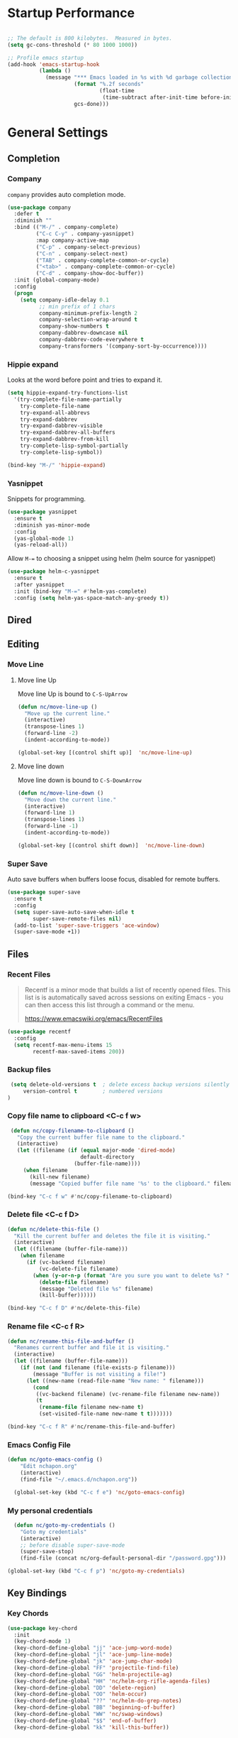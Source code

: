 * Startup Performance
#+begin_src emacs-lisp

  ;; The default is 800 kilobytes.  Measured in bytes.
  (setq gc-cons-threshold (* 80 1000 1000))

  ;; Profile emacs startup
  (add-hook 'emacs-startup-hook
            (lambda ()
              (message "*** Emacs loaded in %s with %d garbage collections."
                       (format "%.2f seconds"
                               (float-time
                                (time-subtract after-init-time before-init-time)))
                       gcs-done)))
#+end_src


* General Settings
** Completion
*** Company
 =company= provides auto completion mode.
 #+begin_src emacs-lisp
   (use-package company
     :defer t
     :diminish ""
     :bind (("M-/" . company-complete)
            ("C-c C-y" . company-yasnippet)
            :map company-active-map
            ("C-p" . company-select-previous)
            ("C-n" . company-select-next)
            ("TAB" . company-complete-common-or-cycle)
            ("<tab>" . company-complete-common-or-cycle)
            ("C-d" . company-show-doc-buffer))
     :init (global-company-mode)
     :config
     (progn
       (setq company-idle-delay 0.1
             ;; min prefix of 1 chars
             company-minimum-prefix-length 2
             company-selection-wrap-around t
             company-show-numbers t
             company-dabbrev-downcase nil
             company-dabbrev-code-everywhere t
             company-transformers '(company-sort-by-occurrence))))

 #+end_src
*** Hippie expand
 Looks at the word before point and tries  to expand it.

 #+begin_src emacs-lisp
 (setq hippie-expand-try-functions-list
   '(try-complete-file-name-partially
     try-complete-file-name
     try-expand-all-abbrevs
     try-expand-dabbrev
     try-expand-dabbrev-visible
     try-expand-dabbrev-all-buffers
     try-expand-dabbrev-from-kill
     try-complete-lisp-symbol-partially
     try-complete-lisp-symbol))
 #+end_src

 #+begin_src emacs-lisp
 (bind-key "M-/" 'hippie-expand)
 #+end_src

*** Yasnippet
 Snippets for programming.

 #+begin_src emacs-lisp
   (use-package yasnippet
     :ensure t
     :diminish yas-minor-mode
     :config
     (yas-global-mode 1)
     (yas-reload-all))
 #+end_src

 Allow =M-== to choosing a snippet using helm (helm source for yasnippet)

 #+begin_src emacs-lisp
 (use-package helm-c-yasnippet
   :ensure t
   :after yasnippet
   :init (bind-key "M-=" #'helm-yas-complete)
   :config (setq helm-yas-space-match-any-greedy t))
 #+end_src

** Dired
** Editing
*** Move Line
**** Move line Up
 Move line Up is bound to =C-S-UpArrow=

 #+begin_src emacs-lisp
 (defun nc/move-line-up ()
   "Move up the current line."
   (interactive)
   (transpose-lines 1)
   (forward-line -2)
   (indent-according-to-mode))

 (global-set-key [(control shift up)]  'nc/move-line-up)
 #+end_src
**** Move line down
 Move line down is bound to =C-S-DownArrow=

 #+begin_src emacs-lisp
 (defun nc/move-line-down ()
   "Move down the current line."
   (interactive)
   (forward-line 1)
   (transpose-lines 1)
   (forward-line -1)
   (indent-according-to-mode))

 (global-set-key [(control shift down)]  'nc/move-line-down)
 #+end_src
*** Super Save
Auto save buffers when buffers loose focus, disabled for remote buffers.
#+begin_src emacs-lisp
  (use-package super-save
    :ensure t
    :config
    (setq super-save-auto-save-when-idle t
          super-save-remote-files nil)
    (add-to-list 'super-save-triggers 'ace-window)
    (super-save-mode +1))
#+end_src

** Files
*** Recent Files

 #+BEGIN_QUOTE
 Recentf is a minor mode that builds a list of recently opened
 files. This list is is automatically saved across sessions on exiting
 Emacs - you can then access this list through a command or the menu.

 [[https://www.emacswiki.org/emacs/RecentFiles][https://www.emacswiki.org/emacs/RecentFiles]]
 #+END_QUOTE

 #+begin_src emacs-lisp
   (use-package recentf
     :config
     (setq recentf-max-menu-items 15
           recentf-max-saved-items 200))
 #+end_src

*** Backup files
 #+begin_src emacs-lisp
 (setq delete-old-versions t  ; delete excess backup versions silently
     version-control t        ; numbered versions
)
 #+end_src
*** Copy file name to clipboard <C-c f w>
 #+begin_src emacs-lisp
    (defun nc/copy-filename-to-clipboard ()
      "Copy the current buffer file name to the clipboard."
      (interactive)
      (let ((filename (if (equal major-mode 'dired-mode)
                          default-directory
                        (buffer-file-name))))
        (when filename
          (kill-new filename)
          (message "Copied buffer file name '%s' to the clipboard." filename))))

   (bind-key "C-c f w" #'nc/copy-filename-to-clipboard)
 #+end_src

*** Delete file <C-c f D>
#+begin_src emacs-lisp
  (defun nc/delete-this-file ()
    "Kill the current buffer and deletes the file it is visiting."
    (interactive)
    (let ((filename (buffer-file-name)))
      (when filename
        (if (vc-backend filename)
            (vc-delete-file filename)
          (when (y-or-n-p (format "Are you sure you want to delete %s? " filename))
            (delete-file filename)
            (message "Deleted file %s" filename)
            (kill-buffer))))))

  (bind-key "C-c f D" #'nc/delete-this-file)
#+end_src
*** Rename file <C-c f R>
#+begin_src emacs-lisp
  (defun nc/rename-this-file-and-buffer ()
    "Renames current buffer and file it is visiting."
    (interactive)
    (let ((filename (buffer-file-name)))
      (if (not (and filename (file-exists-p filename)))
          (message "Buffer is not visiting a file!")
        (let ((new-name (read-file-name "New name: " filename)))
          (cond
           ((vc-backend filename) (vc-rename-file filename new-name))
           (t
            (rename-file filename new-name t)
            (set-visited-file-name new-name t t)))))))

  (bind-key "C-c f R" #'nc/rename-this-file-and-buffer)
#+end_src

*** Emacs Config File

 #+begin_src emacs-lisp
   (defun nc/goto-emacs-config ()
       "Edit nchapon.org"
       (interactive)
       (find-file "~/.emacs.d/nchapon.org"))

     (global-set-key (kbd "C-c f e") 'nc/goto-emacs-config)
 #+end_src
*** My personal credentials

#+begin_src emacs-lisp
    (defun nc/goto-my-credentials ()
      "Goto my credentials"
      (interactive)
      ;; before disable super-save-mode
      (super-save-stop)
      (find-file (concat nc/org-default-personal-dir "/password.gpg")))

  (global-set-key (kbd "C-c f p") 'nc/goto-my-credentials)
#+end_src

** Key Bindings
*** Key Chords
 #+begin_src emacs-lisp
   (use-package key-chord
     :init
     (key-chord-mode 1)
     (key-chord-define-global "jj" 'ace-jump-word-mode)
     (key-chord-define-global "jl" 'ace-jump-line-mode)
     (key-chord-define-global "jk" 'ace-jump-char-mode)
     (key-chord-define-global "FF" 'projectile-find-file)
     (key-chord-define-global "GG" 'helm-projectile-ag)
     (key-chord-define-global "HH" 'nc/helm-org-rifle-agenda-files)
     (key-chord-define-global "DD" 'delete-region)
     (key-chord-define-global "OO" 'helm-occur)
     (key-chord-define-global "??" 'nc/helm-do-grep-notes)
     (key-chord-define-global "BB" 'beginning-of-buffer)
     (key-chord-define-global "WW" 'nc/swap-windows)
     (key-chord-define-global "$$" 'end-of-buffer)
     (key-chord-define-global "kk" 'kill-this-buffer))
 #+end_src
** Navigation
*** Basic navigation
#+begin_src emacs-lisp
  (bind-key "s-<up>" 'beginning-of-buffer) ;; first line
  (bind-key "s-<down>" 'end-of-buffer)     ;; last line
#+end_src
*** ace-jump
 #+begin_src emacs-lisp
   (use-package ace-jump-mode
     :bind
     (("C-c /" . ace-jump-mode)
      ("C-c k". ace-jump-mode-pop-mark)))
 #+end_src
*** Dumb Jump
#+begin_src emacs-lisp
  (use-package dumb-jump
    :bind (("C-M-g" . dumb-jump-go)
           ("C-M-p" . dumb-jump-back)
           ;;("C-M-q" . dumb-jump-quick-look)
           )
    :config
    (setq dumb-jump-selector 'helm
          dumb-jump-force-searcher 'rg)
    ;; (setq dumb-jump-selector 'helm)
    :ensure)
#+end_src

** Windows
*** Ace Window
Perhaps I need to use =switch-window= (Cf  https://github.com/dimitri/switch-window)
 #+begin_src emacs-lisp
   (use-package ace-window
     :bind (([remap other-window] . ace-window))
     :config
     (setq aw-keys '(?q ?s ?d ?f ?g ?h ?j ?k ?l))
     ;; increase size face
     (custom-set-faces
      '(aw-leading-char-face
        ((t (:inherit ace-jump-face-foreground :height 3.0))))))
 #+end_src
*** Golden-ratio
 Resize automatically the windows you are working

 #+begin_src emacs-lisp
   (use-package golden-ratio
     :ensure t
     :diminish t
     :init
     (golden-ratio-mode 1)
     :config
     (setq golden-ratio-extra-commands
           (append golden-ratio-extra-commands
                   '(ace-window))))
 #+end_src

*** Toggle Window Split Horizontally <C-c w ->
Bound to =C-c w -=.
#+begin_src emacs-lisp
  (defun nc/toggle-split-window-horizontally ()
    (interactive)
    (if (= (count-windows) 2)
        (let* ((this-win-buffer (window-buffer))
               (next-win-buffer (window-buffer (next-window)))
               (this-win-edges (window-edges (selected-window)))
               (next-win-edges (window-edges (next-window)))
               (this-win-2nd (not (and (<= (car this-win-edges)
                                           (car next-win-edges))
                                       (<= (cadr this-win-edges)
                                           (cadr next-win-edges)))))
               (splitter
                (if (= (car this-win-edges)
                       (car (window-edges (next-window))))
                    'split-window-horizontally
                  'split-window-vertically)))
          (delete-other-windows)
          (let ((first-win (selected-window)))
            (funcall splitter)
            (if this-win-2nd (other-window 1))
            (set-window-buffer (selected-window) this-win-buffer)
            (set-window-buffer (next-window) next-win-buffer)
            (select-window first-win)
            (if this-win-2nd (other-window 1))))))

  (bind-key "C-c w -" 'nc/toggle-split-window-horizontally)
#+end_src
*** Toggle Window Split Vertically <C-c w v>
Split window right with =C-S<Return>= and move there.
If windows are splitted delete other windows.
#+begin_src emacs-lisp
  (defun nc--split-window-right-and-move-there-dammit ()
    (split-window-right)
    (windmove-right))

  (defun nc/toggle-split-window-vertically ()
    (interactive)
    (if (> (count-windows) 1)
        (delete-other-windows)
      (nc--split-window-right-and-move-there-dammit)))

  (bind-key "C-c w v" 'nc/toggle-split-window-vertically)
  #+end_src

*** Swap windows
    From https://github.com/zamansky/using-emacs/blob/master/myinit.org
#+begin_src emacs-lisp
  (defun nc/swap-windows ()
    "Swap windows"
    (interactive)
    (ace-swap-window)
    (aw-flip-window))
#+end_src
** Hooks
*** Cleanup before save
 Remove all trailing whitespace and trailing blank lines before saving the file
 #+begin_src emacs-lisp
 (add-hook 'before-save-hook 'whitespace-cleanup)
 #+end_src
*** Copying lines without selecting them
    From http://emacs-fu.blogspot.fr/2009/11/copying-lines-without-selecting-them.html
     - =M-w= will copy current line without selection

 #+begin_src emacs-lisp
   (defadvice kill-ring-save (before slick-copy activate compile)
     "When called  interactively with no active region, copy a single line instead."
     (interactive
      (if mark-active (list (region-beginning) (region-end))
        (message "Copied line") (list (line-beginning-position) (line-beginning-position 2)))))

 #+end_src

*** Emacs Server

  #+begin_src emacs-lisp
    (server-start)

    (add-hook 'after-make-frame-functions
              (lambda (frame)
                (select-frame frame)
                (nc/setup-font)))
  #+end_src

* Org
** Org Configuration

 #+begin_src emacs-lisp
   (use-package org
     :ensure org-plus-contrib
     :bind (("C-c l" . org-store-link)
            ("C-c c" . org-capture)
            ("C-c a" . org-agenda)
            ("<f12>" . org-agenda)
            ("C-c C-b" . org-iswitchb))

     :config
     ;; New template exapnsion
     (require 'org-tempo)

     (setq org-directory "~/notes/"
           org-ellipsis " ⬎"
           org-cycle-separator-lines 0                 ;; Hide empty lines between subtrees
           org-catch-invisible-edits 'show-and-error   ;; Avoid inadvertent text edit in invisible area
           )

     (set-face-attribute 'org-ellipsis nil :underline nil)

     ;; Autamatically add =ID= (unique identifier) in heading drawers to keep links unique
     (require 'org-id)
     (setq org-id-method 'uuidgen)
     (setq org-id-link-to-org-use-id 'create-if-interactive-and-no-custom-id)


     (require 'org-crypt)
     (org-crypt-use-before-save-magic)

     (add-to-list 'org-tags-exclude-from-inheritance "crypt")
     ;; GPG key to use for encryption
     ;; Either the Key ID or set to nil to use symmetric encryption.
     (setq org-crypt-key "0DF2D6C6E8443FE7")


     )

 #+end_src
** Fonts & Bullets
*** org-bullets
#+begin_src emacs-lisp
  (use-package org-bullets
    :hook (org-mode . org-bullets-mode)
    :after org
    :custom (org-bullets-bullet-list '("◉" "✿" "★" "•")))
#+end_src

Hiding leading bullets in headers

#+begin_src emacs-lisp
  (setq org-hide-leading-stars t)
#+end_src
*** Heading styles
#+begin_src emacs-lisp
  (let* ((variable-tuple (cond ((x-list-fonts "Input Sans") '(:font "Input Sans"))
                               ((x-list-fonts "Lucida Grande")   '(:font "Lucida Grande"))
                               ((x-list-fonts "Verdana")         '(:font "Verdana"))
                               ((x-family-fonts "Sans Serif")    '(:family "Sans Serif"))
                               (nil (warn "Cannot find a Sans Serif Font.  Install Open Sans."))))
         (base-font-color     (face-foreground 'default nil 'default))
         (headline           `(:inherit default :weight normal :foreground ,base-font-color)))

    (custom-theme-set-faces 'user
                            '(org-special-keyword  ((t (:inherit (font-lock-comment-face fixed-pitch)) :foreground "#69ffeb")))

                            `(org-level-8 ((t (,@headline ,@variable-tuple))))
                            `(org-level-7 ((t (,@headline ,@variable-tuple))))
                            `(org-level-6 ((t (,@headline ,@variable-tuple))))
                            `(org-level-5 ((t (,@headline ,@variable-tuple))))
                            `(org-level-4 ((t (,@headline ,@variable-tuple :height 1.1))))
                            `(org-level-3 ((t (,@headline ,@variable-tuple :height 1.2 :foreground "#ff8a69"))))
                            `(org-level-2 ((t (,@headline ,@variable-tuple :height 1.3 :foreground "#ffd569"))))
                            `(org-level-1 ((t (,@headline ,@variable-tuple :height 1.5 :foreground "#ffaf69"))))
                            `(org-document-title ((t (,@headline ,@variable-tuple :height 1.8 :underline nil :foreground "#e6b68d"))))
                            `(org-document-info         ((t (:foreground "#697dff"))))
                            `(org-document-info-keyword         ((t (:foreground "#697dff"))))
                            `(header-line ((t (:background "#697dff" :height 220))))
                            '(org-special-keyword-face ((t (:foreground "#697dff"))))

                            '(org-block-begin-line ((t (:foreground "#69ffeb"))))
                            '(org-verbatim ((t (:foreground "#69ffeb"))))
                            '(org-table ((t (:foreground "#fae196"))))
                            `(org-checkbox ((t (:foreground "#ff4c4f"
                                           :box (:line-width 1 :style released-button)))))
                            `(org-date ((t (:foreground "#69ffeb"))))
                            `(org-tag ((t (:foreground "#e6b68d"))))

                            `(org-checkbox-statistics-todo ((t (:foreground "#ff4c4f"))))
                            '(org-list-dt               ((t (:foreground "#ff4c4f"))))
                            '(org-link                  ((t (:foreground "#697dff" :underline t))))))
#+end_src
*** org-fancy-priorities

#+begin_src emacs-lisp
  (use-package org-fancy-priorities
        :diminish
        :defines org-fancy-priorities-list
        :hook (org-mode . org-fancy-priorities-mode)
        :config (setq org-fancy-priorities-list '("⚡" "⬆" "⬆" "⬇")))
#+end_src

Set colors for priority faces

#+begin_src emacs-lisp
  (setq org-lowest-priority ?D
          org-default-priority ?D
          org-priority-faces '((?A . (:foreground "red" :weight bold))
                               (?B . (:foreground "orange"))
                               (?C . (:foreground "yellow"))
                               (?D . (:foreground "green"))))
#+end_src
*** Startup Indented
#+begin_src emacs-lisp
  (setq org-startup-indented t
        org-pretty-entities t
        ;; show actually italicized text instead of /italicized text/
        org-hide-emphasis-markers t
        org-fontify-quote-and-verse-blocks t)
#+end_src

** Org Files Paths

 My default org files

 #+begin_src emacs-lisp
      ;; One default notes files by week in *journal/* folder
   (setq org-directory "~/notes/")


   ;; Org constant files
    (defconst nc/org-default-projects-dir (concat org-directory "projects"))
    (defconst nc/org-default-projects-file (concat org-directory "projects.org"))
    (defconst nc/org-default-resources-dir (concat org-directory "resources"))
    (defconst nc/org-default-personal-dir (concat org-directory "personal"))
    (defconst nc/org-default-completed-dir (concat org-directory "projects/_completed"))
    (defconst nc/org-journal-dir (concat org-directory "journal"))
    (defconst nc/inbox-file (concat org-directory "gtd.org"))
    (defconst nc/org-default-inbox-file (concat org-directory "gtd.org"))
    (defconst nc/org-default-tasks-file (concat org-directory "gtd.org"))
    (defconst nc/watching-file (concat org-directory "personal/watching.org"))
    (defconst nc/reading-file (concat org-directory "personal/books.org"))
    (defconst nc/org-default-media-files (concat org-directory "personal/watching.org"))
    (defconst nc/org-default-someday-file (concat org-directory "someday.org"))
    (defconst nc/fishing-file (concat org-directory "personal/sports/fishing.org"))
    (defconst nc/calendar-file (concat org-directory "personal/calendar.org"))
    (defconst nc/weekly-review-file (concat org-directory "personal/reviews/weekly-review.org"))
 #+end_src

Helpers Functions

#+begin_src emacs-lisp
  (defun nc/go-to-inbox ()
    (interactive)
    (find-file nc/inbox-file )
    (widen)
    (beginning-of-buffer)
    (re-search-forward "* Inbox")
    (beginning-of-line))
#+end_src

#+begin_src emacs-lisp
  (defun nc/go-to-resources-dir ()
    (interactive)
    (dired nc/org-default-resources-dir))
#+end_src


** Journal -> <C-c f j>
 Function to easily load weekly journal
 #+begin_src emacs-lisp

   (defun nc/journal-file-today ()
         "Create and load a journal file based on today's date."
         (interactive)

         (find-file (nc--get-journal-file-today)))

   (defun nc--get-journal-file-today ()
         "Return today's journal file."
         (let ((daily-name (format-time-string "%Y-W%W")))
           (expand-file-name (concat nc/org-journal-dir "/" daily-name ".org"))))

   (setq org-default-notes-file (nc--get-journal-file-today))

   (global-set-key (kbd "C-c f j") 'nc/journal-file-today)
 #+end_src


Insert daily heading in journal file =C-c-o-i=

   #+begin_src emacs-lisp
     (defun nc--autoinsert-yas-expand ()
           "Replace text in yasnippet template."
           (yas-expand-snippet (buffer-string) (point-min) (point-max)))

         (custom-set-variables
          '(auto-insert 'other)
          '(auto-insert-directory "~/notes/templates"))

         (define-auto-insert "\\.org\\'" ["week.org" nc--autoinsert-yas-expand])

       (defun nc/journal-file-insert ()
         "Insert's the journal heading based on the file's name."
         (interactive)
         (let* ((datim (current-time)))

           (insert (format-time-string (concat "%A %d %B %Y") datim))


           ;; Note: The `insert-file-contents' leaves the cursor at the
           ;; beginning, so the easiest approach is to insert these files
           ;; in reverse order:

           ;; If the journal entry I'm creating matches today's date:

             ;; Insert dailies that only happen once a week:
             (let ((weekday-template (downcase
                                      (format-time-string "templates/journal-%A.org"))))
               (when (file-exists-p weekday-template)
                 (insert-file-contents weekday-template)))

             (insert "\n")

             ;; (let ((contents (buffer-string)))
             ;;   (delete-region (point-min) (point-max))
             ;;   (yas-expand-snippet contents (point-min) (point-max)))

             ))

     (defun nc/insert-daily-heading ()
       "Insert Daily Heading in journal file"
       (interactive)
       (let ( (header-title (format-time-string "%Y-W%W" )))
         ;; Don't change location of point.
         (goto-char (point-min)) ;; From the beginning...
         (if (search-forward header-title)
             ;;(end-of-line)
             (progn
               (org-insert-heading-after-current)
               (nc/journal-file-insert)
               (org-shiftmetaright))
           (error "Insert failed"))))

     ;; bind-key
      (bind-key "C-c o i" 'nc/insert-daily-heading)
   #+end_src
** Tasks
My Todos tasks
  - parentheses indicate keyboard shortcuts
  - =@= prompts for a note
  - =!= logs the timestamp of the state change

 #+begin_src emacs-lisp
   (setq org-todo-keywords
    '((sequence "TODO(t)" "NEXT(n)" "SOMEDAY(.)" "MAYBE(M)"  "|" "DONE(d)")
      (sequence "STARTED(s)" "WAITING(w@/!)" "|" "CANCELLED(c@/!)" "INACTIVE(i@)")
      (sequence "MEETING(m)" "RDV(r)"  "|" "DONE(d)")))
 #+end_src

Keep track when the task is completed.
 #+begin_src emacs-lisp
 (setq org-log-done 'time)
 #+end_src

 Tasks faces : colors from https://flatuicolors.com/

 #+begin_src emacs-lisp
   (setq org-todo-keyword-faces
         (quote (("TODO" :foreground "#c0392b" :weight bold)
                 ("NEXT" :foreground "#d35400" :weight bold)
                 ("STARTED" :foreground "#f39c12" :weight bold)
                 ("SOMEDAY" :foreground "#3498db" :weight bold)
                 ("DONE" :foreground "#27ae60" :weight bold)
                 ("WAITING" :foreground "#e74c3c" :weight bold)
                 ("INACTIVE" :foreground "#bdc3c7" :weight bold)
                 ("MEETING" :foreground "#e6b68d" :weight bold)
                 ("RDV" :foreground "#e6b68d" :weight bold)
                 ("MAYBE" :foreground "#3498db" :weight bold)
                 ("CANCELLED" :foreground "#7f8c8d" :weight bold))))
 #+end_src
** Tags (contexts)
In GTD tags are contexts
 #+begin_src emacs-lisp
   (setq org-tag-alist (quote ((:startgroup)
                               ("@office" . ?o)
                               ("@home" . ?h)
                               (:endgroup)
                               ("@computer" . ?c)
                               ("@reading" . ?r)
                               ("learning" . ?l)
                               ("emacs" . ?e)
                               (:newline)
                               ("WAITING" . ?w)
                               ("HOLD" . ?H)
                               ("CANCELLED" . ?c))))

   ;;(setq org-fast-tag-selection-single-key nil)
 #+end_src

Projects are marked with the =project= tag. They are supposed to
contain todo items, and are considered stuck unless they do. The
=project= tag should not be inheritable, because otherwise its tasks
will appear as projects.
 #+begin_src emacs-lisp
     (setq org-tags-exclude-from-inheritance '("project")
           org-stuck-projects '("+project/-DONE"
                                ("TODO" "NEXT") ()))
 #+end_src


** Capture templates

 #+begin_src emacs-lisp
   (setq org-capture-templates
           '(("t" "Task Entry"        entry
                 (file+headline nc/inbox-file "Inbox")
                 "* TODO %?\n:PROPERTIES:\n:CREATED:%U\n:END:\n\n%i\n\nFrom: %a"
                 :empty-lines 1)
             ("s" "Someday" entry (file+headline nc/inbox-file "Inbox")
               "* SOMEDAY %? :idea:\n%u" :clock-in t :clock-resume t)
             ("f" "FishLog" plain (file+datetree+prompt nc/fishing-file)
              "%[~/notes/templates/fishlog.org]")
             ("F" "Film" entry (file+headline nc/watching-file "Films à voir")
                  "* NEXT %^{Titre}
          %i
          - *Réalisateur:* %^{Auteur}
          - *Année:* %^{année}
          - *Genre:* %^{genre}

         %?

         %U" :prepend t)


              ("D" "Done Business Task" entry
                (file+headline nc/inbox-file "Tasks")
                "* DONE %^{Task} :@office:"
                :clock-in t :clock-resume t)
             ))
 #+end_src
*** TODO Meeting
 Should be moved in gcal.org

 #+begin_src emacs-lisp
 (add-to-list 'org-capture-templates
                  `("m" "Meeting" entry (file+headline nc/calendar-file "Réunions")
            "* MEETING %? :meeting:\n%U\nSCHEDULED: %(org-insert-time-stamp (org-read-date nil t \"+0d\"))\n"))
 #+end_src
*** TODO RendezVous
 Should be moved in gcal.org
 #+begin_src emacs-lisp
 (add-to-list 'org-capture-templates
                  `("a" "RendezVous" entry (file+headline nc/calendar-file "RendezVous")
                  "* RDV %? :rdv:\n%U\nSCHEDULED: %(org-insert-time-stamp (org-read-date nil t \"+0d\"))\n"))
 #+end_src
*** Link

 Bookmark entry are captured in journal Links heading.

 #+begin_src emacs-lisp
   (defun org-journal-find-bookmark ()
     ;; Open today's journal, but specify a non-nil prefix argument in order to
     ;; inhibit inserting the heading; org-capture will insert the heading.
     (nc/journal-file-today)
     ;; Position point on the journal's top-level heading so that org-capture
     ;; will add the new entry as a child entry.

     (goto-char (point-min))
     (search-forward (concat "Links " (format-time-string "%Y-W%W"))))

   (add-to-list 'org-capture-templates
                  `("l" "Linkk" entry (function org-journal-find-bookmark)
                         "* %?\n  %i\n  From: %a" :empty-lines 1))
 #+end_src
*** Note
#+begin_src emacs-lisp
  (add-to-list 'org-capture-templates
                   '("n" "Note"  entry
                     (file+headline nc/inbox-file "Notes")
                     "* %(org-insert-time-stamp nil nil t) %?\n  %i \n  See: %a" :empty-lines 1))
#+end_src
*** Book
#+begin_src emacs-lisp
  (add-to-list 'org-capture-templates
                   '("b" "Book"  entry
                     (file+headline nc/reading-file "Inbox")
                     "* NEXT %^{Title}\n:PROPERTIES:\n:author: %^{Author}\n:name: %^{Title}\n:type: %^{Type}\n:END:\n\n%i\n\n" :empty-lines 1))
#+end_src
*** Interruption task
 #+begin_src emacs-lisp
   (add-to-list 'org-capture-templates
                `("i" "Interrupting task" entry
                  (function org-journal-find-location)
                  "* %^{Task}"
                  :clock-in t :clock-resume t))
 #+end_src


 #+begin_src emacs-lisp
   (defun my/capture-interruption-task ()
       "Interrupted Task"
       (interactive)
       (org-capture 4 "i"))

   ;; Override the key definition
   (global-set-key (kbd "<f9>") 'my/capture-interruption-task)
 #+end_src
*** New project
I have my own template for creating new projects

#+begin_src emacs-lisp
  (add-to-list 'org-capture-templates
                     `("p" "New Project" entry (file nc/org-default-projects-file)
               (file "~/notes/templates/newproject.org")))
#+end_src

*** Daily Review

 #+begin_src emacs-lisp
   (defun org-journal-find-location ()
    ;; Open today's journal, but specify a non-nil prefix argument in order to
    ;; inhibit inserting the heading; org-capture will insert the heading.
    (nc/journal-file-today)
    ;; Position point on the journal's top-level heading so that org-capture
    ;; will add the new entry as a child entry.

    (goto-char (point-min)))

   (add-to-list 'org-capture-templates
                  `("d" "Review: Daily Review" entry (function org-journal-find-location)
                    (file "~/notes/templates/dailyreview.org")
                    :clock-in t :clock-resume t))
 #+end_src


 #+begin_src emacs-lisp
   (defun nc/insert-daily-review ()
         (interactive)
           (progn
             (org-capture nil "d")
             (org-capture-finalize t)
             (org-narrow-to-subtree)
             (org-clock-in)))

    (bind-key "C-c o D" 'nc/insert-daily-review)
 #+end_src
*** WeeklyReview
 #+begin_src emacs-lisp
 (add-to-list 'org-capture-templates
                  `("w" "WeeklyReview" entry (file+datetree+prompt nc/weekly-review-file)
            "* Summary of the week :REVIEW:\n%[~/notes/templates/review.org]"))
 #+end_src
** Agenda
*** Agenda configuration
By default all files in GTD and journal folder will be in my agenda, to be searchable

Setting =org-agenda-file-regexp= to include all numeric files (journal files)

#+begin_src emacs-lisp
  (setq org-agenda-file-regexp "\\`[^.].*\\.org\\'\\|[0-9][0-9][0-9][0-9]-[0-9][0-9]-[0-9][0-9]$"
          org-agenda-files (list "~/notes/gtd.org" "~/notes/projects.org" "~/notes/someday.org" "~/notes/personal/calendar.org" "~/notes/journal/")
          org-agenda-span 'day
          org-agenda-start-on-weekday nil
          org-agenda-skip-deadline-if-done t
          org-agenda-skip-scheduled-if-done t
          org-agenda-start-with-log-mode t
          org-agenda-block-separator nil
          org-deadline-warning-days 5)
#+end_src

*** Diary
 #+begin_src emacs-lisp
   (setq diary-file "~/notes/diary"
         org-agenda-include-diary t)
 #+end_src
*** Custom Agenda commands
**** Function to skip headline tagged with =:project:=

 #+begin_src emacs-lisp
 (defun nc--org-agenda-skip-project ()
     (org-agenda-skip-entry-if 'regexp ":project:"))
 #+end_src

**** Display Header parent

 #+begin_src emacs-lisp
 (defun nc--org-agenda-format-parent (n)
   ;; (s-truncate n (org-format-outline-path (org-get-outline-path)))
   (save-excursion
     (save-restriction
       (widen)
       (org-up-heading-safe)
       (s-truncate n (org-get-heading t t)))))
 #+end_src
**** Agenda Commands

     #+begin_src emacs-lisp
       (defun org-current-is-todo ()
         (string= "NEXT" (org-get-todo-state)))

       (defun org-agenda-skip-all-siblings-but-first ()
         "Skip all but the first non-done entry."
         (let (should-skip-entry)
           (unless (org-current-is-todo)
             (setq should-skip-entry t))
           (save-excursion
             (while (and (not should-skip-entry) (org-goto-sibling t))
               (when (org-current-is-todo)
                 (setq should-skip-entry t))))
           (when should-skip-entry
             (or (outline-next-heading)
                 (goto-char (point-max))))))

       (require 'org-agenda)

       (setq org-agenda-custom-commands
             '(("," "Agenda"
                      ((agenda "" ((org-agenda-sorting-strategy '(timestamp-up time-up priority-down category-keep))))

                       (tags-todo "TODO=\"STARTED\"+|TODO=\"WAITING\""
                                  ((org-agenda-overriding-header "Started / waiting tasks")
                                   (org-agenda-prefix-format " %i %-25:c")
                                   ;;(org-agenda-prefix-format "%-27:(nc--org-agenda-format-parent 25)")
                                   (org-agenda-sorting-strategy '(priority-down todo-state-up category-keep))))
                       ;; (tags-todo "TODO=\"NEXT\"+@office-HOLD"
                       ;;            ((org-agenda-overriding-header "Next tasks @office")
                       ;;             (org-tags-exclude-from-inheritance '("project"))
                       ;;             (org-agenda-prefix-format "%-27:(nc--org-agenda-format-parent 25)")
                       ;;             ;; (org-agenda-skip-function
                       ;;             ;;  (quote
                       ;;             ;;   (org-agenda-skip-all-siblings-but-first)))
                       ;;             (org-agenda-sorting-strategy '(priority-down todo-state-up category-keep))
                       ;;             (org-agenda-todo-keyword-format "%-4s")))
                       (tags-todo "TODO=\"NEXT\""
                                  ((org-agenda-overriding-header "Next tasks")
                                   (org-agenda-prefix-format " %i %-25:c")
                                   (org-agenda-skip-function
                                    '(org-agenda-skip-entry-if 'scheduled 'deadline))
                                   ;;(org-agenda-files '("~/_PIM/notes/gtd.org"))
                                   (org-agenda-sorting-strategy '(priority-down todo-state-up category-keep))))
                       )
                      nil)
               ("g" . "GTD contexts")
                  ("go" "Office" tags-todo "@office")
                  ("gc" "Computer" tags-todo "@computer")
                  ("ge" "Emacs" tags-todo "emacs")
                  ("gl" "Learning" tags-todo "learning")
                  ("gr" "Reading" tags-todo "@reading")
                   ;; exports block to this file with C-c a e
                 ;; ..other commands here
               ("p" "Projects" tags "project")
                  ))
     #+end_src
*** Recent open loops

 #+begin_src emacs-lisp
 (defun nc/org-agenda-recent-open-loops ()
     (interactive)
     (let ((org-agenda-start-with-log-mode t)
             (org-agenda-use-time-grid nil))
       ;; (fetch-calendar)
       (org-agenda-list nil (org-read-date nil nil "-2d") 4)))
 #+end_src
** Org-clock -> <F11>
*** Function for clocking in
#+begin_src emacs-lisp
  (defun nc/org-clock-in ()
    (interactive)
    (org-clock-in '(4)))

  (global-set-key (kbd "M-<f11>") #'nc/org-clock-in)
  (global-set-key (kbd "C-<f11>") 'org-clock-out)
#+end_src
*** Configuration

Too many clock entries clutter up a heading.

#+begin_src emacs-lisp
  (use-package org
    :bind (("C-c C-x C-i" . nc/org-clock-in)
           ("C-c C-x C-o" . org-clock-out)
           ("<f11>" . org-clock-goto))
    :config
    (progn
      ;; Insinuate it everywhere
      (org-clock-persistence-insinuate)
      ;; Show lot of clocking history so it's easy to pick items off the C-F11 list
      (setq org-clock-history-length 23
            ;; Resume clocking task on clock-in if the clock is open
            org-clock-in-resume t
            ;; Separate drawers for clocking and logs
            org-drawers '("PROPERTIES" "CLOCK" "LOGBOOK" "RESULTS" "HIDDEN")
            ;; Save clock data and state changes and notes in the LOGBOOK drawer
            org-clock-into-drawer t
            ;; Sometimes I change tasks I'm clocking quickly -
            ;; this removes clocked tasks with 0:00 duration
            org-clock-out-remove-zero-time-clocks t
            ;; Clock out when moving task to a done state
            org-clock-out-when-done t
            ;; Save the running clock and all clock history when exiting Emacs, load it on startup
            org-clock-persist t
            ;; Prompt to resume an active clock
            org-clock-persist-query-resume t
            ;; Enable auto clock resolution for finding open clocks
            org-clock-auto-clock-resolution #'when-no-clock-is-running
            ;; Include current clocking task in clock reports
            org-clock-report-include-clocking-task t)))
#+end_src

*** Timereport indentation
Fix timereport indentation

#+begin_src emacs-lisp
(defun nc--org-clocktable-indent-string (level)
  (if (= level 1)
      ""
    (let ((str "\\"))
      (while (> level 2)
        (setq level (1- level)
              str (concat str "_")))
      (concat str "_ "))))

(advice-add 'org-clocktable-indent-string :override #'nc--org-clocktable-indent-string)
#+end_src
*** Clock in organization task as default
Organization task ID
#+begin_src emacs-lisp
(defvar nc/organization-task-id "93905237-907b-42a6-bdb1-11832c4d59d5")
#+end_src

This clocks in a predefined task by org-id that is the default task to clock in
#+begin_src emacs-lisp
  (use-package org-id
    :ensure org
    :config
    (defun nc/clock-in-organization-task-as-default ()
      (interactive)
      (org-with-point-at (org-id-find nc/organization-task-id 'marker)
        (org-clock-in '(16)))))
#+end_src


#+begin_src emacs-lisp
  (bind-key "C-<f9>" 'nc/clock-in-organization-task-as-default)
#+end_src
** Refiling
Targets include this file and any file contributing to the agenda - up to 2 levels deep
 #+begin_src emacs-lisp
   ;;(setq org-reverse-note-order t)

   (setq org-refile-targets (append '((org-default-notes-file :level . 2))
                                    '((nc/org-default-tasks-file :level . 1)
                                      (nc/org-default-projects-file :regexp . "\\(?:\\(?:Note\\|Task\\)s\\)")
                                      (nc/org-default-someday-file :level . 0)
                                      (nil :maxlevel . 1)))) ;; current file

   (setq org-blank-before-new-entry nil)
 #+end_src

 Exclude completed tasks from refile targets.

 #+begin_src emacs-lisp
   (defun nc--verify-refile-target ()
     "Exclude todo keywords with a done state from refile targets"
     (not (member (nth 2 (org-heading-components)) org-done-keywords)))

   (setq org-refile-target-verify-function 'nc--verify-refile-target)
 #+end_src


 Listing filenames and headings in targets and do not complete in steps, helm will listing filenames & headings.

 #+begin_src emacs-lisp
 (setq org-refile-use-outline-path 'file)
 (setq org-outline-path-complete-in-steps nil)
 #+end_src

 Allow creating parent nodes

 #+begin_src emacs-lisp
 (setq org-refile-allow-creating-parent-nodes 'confirm)
 #+end_src
** Searching -> <C-c s>
*** Searching in my notes ->C-c s n
 #+begin_src emacs-lisp
   (defun nc/helm-do-grep-notes ()
     "Search in all my org notes."
     (interactive)
     (helm-do-grep-1 (list org-directory) t nil (list "*.org" "[0-9][0-9][0-9][0-9]-[0-9][0-9]-[0-9][0-9]")))

   (bind-key "C-c s n" 'nc/helm-do-grep-notes)
 #+end_src
*** Searching tags in my notes -> C-c s t
Searching in my notes from tags completion table, because I use a lot of tags...
#+begin_src emacs-lisp

  (defun nc--helm-do-grep-notes-tags (candidate)
      "Search notes with tags"

    (let ((candidates (concat ":" (--reduce (format "%s:%s" acc it) (helm-marked-candidates)) ":")))
      (helm-do-grep-1 (list org-directory) t nil (list "*.org" "[0-9][0-9][0-9][0-9]-[0-9][0-9]-[0-9][0-9]") candidates )))

  (defun nc/helm-grep-notes-tags ()
      "Grep tags notes from org-global-tags-completion-table"
    (interactive)
    (helm :sources '(((name . "Tags List")
                    (candidates . org-global-tags-completion-table)
                    (action . nc--helm-do-grep-notes-tags)))
           :prompt "Search with tag : "))

  (bind-key "C-c s t" 'nc/helm-grep-notes-tags)
#+end_src


** Babel
*** Babel languages

#+begin_src emacs-lisp
  (use-package ob-restclient)

  (setq org-plantuml-jar-path
        (expand-file-name "~/opt/lib/plantuml.jar"))

  (org-babel-do-load-languages
   'org-babel-load-languages
   '((shell . t)
     (awk .t)
     (python . t)
     (calc . t)
     (js . t)
     (plantuml . t)
     (dot . t)
     (java .t)
     (restclient . t)))

  (require 'ob-clojure)
#+end_src

#+RESULTS:

*** Editing source code
 I don't want to get distracted by the same code in the other window, so I want org src to use the current window.

 #+begin_src emacs-lisp
   (setq org-src-window-setup 'current-window)
 #+end_src
*** Evaluate code blocks without prompting
#+begin_src emacs-lisp
  (setq org-confirm-babel-evaluate nil)
#+end_src
*** Syntax highlight in source blocks
#+begin_src emacs-lisp
  (setq org-src-fontify-natively t)
#+end_src
** Structure templates

#+begin_src emacs-lisp
;; This is needed as of Org 9.2
(require 'org-tempo)

(add-to-list 'org-structure-template-alist '("sh" . "src shell"))
(add-to-list 'org-structure-template-alist '("el" . "src emacs-lisp"))
(add-to-list 'org-structure-template-alist '("py" . "src python"))
#+end_src

** Extras
*** Refiling Extras -> <C-c o r>
From GTD Boxes https://gitlab.com/howardabrams/spacemacs.d/-/blob/master/elisp/boxes-extras.el
Documentation : http://www.howardism.org/Technical/Emacs/getting-more-boxes-done.html

**** Refiling subtree helpers
#+begin_src emacs-lisp
  (defun org-subtree-region ()
      "Return a list of the start and end of a subtree."
      (save-excursion
        (list (progn (org-back-to-heading) (point))
              (progn (org-end-of-subtree)  (point)))))

    (defun org-refile-directly (file-dest)
      "Move the current subtree to the end of FILE-DEST.
    If SHOW-AFTER is non-nil, show the destination window,
    otherwise, this destination buffer is not shown."
      (interactive "fDestination: ")

      (defun dump-it (file contents)
        (find-file-other-window file-dest)
        (goto-char (point-max))
        (insert "\n" contents))

      (save-excursion
        (let* ((region (org-subtree-region))
               (contents (buffer-substring (first region) (second region))))
          (apply 'kill-region region)
          (if org-refile-directly-show-after
              (save-current-buffer (dump-it file-dest contents))
            (save-window-excursion (dump-it file-dest contents))))))

    (defvar org-refile-directly-show-after nil
      "When refiling directly (using the `org-refile-directly'
    function), show the destination buffer afterwards if this is set
    to `t', otherwise, just do everything in the background.")

    (defun org-refile-to-someday ()
      "Refile (move) the current Org subtree to `nc/org-default-someday-fire'."
      (interactive)
      (org-refile-directly nc/org-default-someday-file))

    (defun org-refile-to-task ()
      "Refile (move) the current Org subtree to `org-default-tasks-file'."
      (interactive)
      (org-refile-directly nc/org-default-tasks-file))

    (defun org-refile-to-personal-notes ()
      "Refile (move) the current Org subtree to `org-default-notes-file'."
      (interactive)
      (org-refile-directly org-default-notes-file))

  (bind-key "C-c o r" #'org-refile-directly)

#+end_src

**** Refiling a subtree to a new File

#+begin_src emacs-lisp
  (require 'cl)

  (defun org-subtree-metadata ()
    "Return a list of key aspects of an org-subtree. Includes the
  following: header text, body contents, list of tags, region list
  of the start and end of the subtree."
    (save-excursion
      ;; Jump to the parent header if not already on a header
      (when (not (org-at-heading-p))
        (org-previous-visible-heading 1))

      (let* ((context (org-element-context))
             (attrs   (second context))
             (props   (org-entry-properties)))

        (list :region     (list (plist-get attrs :begin) (plist-get attrs :end))
              :header     (plist-get attrs :title)
              :tags       (org-get-subtree-tags props)
              :properties (org-get-subtree-properties attrs)
              :body       (org-get-subtree-content attrs)))))

  (defun org-get-subtree-tags (&optional props)
    "Given the properties, PROPS, from a call to
  `org-entry-properties', return a list of tags."
    (unless props
       (setq props (org-entry-properties)))
    (let ((tag-label (if org-get-subtree-tags-inherited "ALLTAGS" "TAGS")))
      (-some->> props
           (assoc tag-label)
           cdr
           substring-no-properties
           (s-split ":")
           (--filter (not (equalp "" it))))))

  (defvar org-get-subtree-tags-inherited t
    "Returns a subtree's tags, and all tags inherited (from tags
    specified in parents headlines or on the file itself). Defaults
    to true.")

  (defun org-get-subtree-properties (attributes)
    "Return a list of tuples of a subtrees properties where the keys are strings."

    (defun symbol-upcase? (sym)
      (let ((case-fold-search nil))
        (string-match-p "^:[A-Z]+$" (symbol-name sym))))

    (defun convert-tuple (tup)
      (let ((key (first tup))
            (val (second tup)))
        (list (substring (symbol-name key) 1) val)))

    (->> attributes
         (-partition 2)                         ; Convert plist to list of tuples
         (--filter (symbol-upcase? (first it))) ; Remove lowercase tuples
         (-map 'convert-tuple)))

  (defun org-get-subtree-content (attributes)
    "Return the contents of the current subtree as a string."
    (let ((header-components '(clock diary-sexp drawer headline inlinetask
                               node-property planning property-drawer section)))

        (goto-char (plist-get attributes :contents-begin))

        ;; Walk down past the properties, etc.
        (while
            (let* ((cntx (org-element-context))
                   (elem (first cntx))
                   (props (second cntx)))
              (when (member elem header-components)
                (goto-char (plist-get props :end)))))

        ;; At this point, we are at the beginning of what we consider
        ;; the contents of the subtree, so we can return part of the buffer:
        (buffer-substring-no-properties (point) (org-end-of-subtree))))

  (defun org-refile-subtree-to-file (dir)
    "Archive the org-mode subtree and create an entry in the
  directory folder specified by DIR. It attempts to move as many of
  the subtree's properties and other features to the new file."
    (interactive "DDestination: ")
    (let* ((props      (org-subtree-metadata))
           (head       (plist-get props :header))
           (body       (plist-get props :body))
           (tags       (plist-get props :tags))
           (properties (plist-get props :properties))
           (area       (plist-get props :region))
           (filename   (org-filename-from-title head))
           (filepath   (format "%s/%s.org" dir filename)))
      (apply #'delete-region area)
      (org-create-org-file filepath head body tags properties)))

  (defun org-create-org-file (filepath header body tags properties)
    "Create a new Org file by FILEPATH. The contents of the file is
  pre-populated with the HEADER, BODY and any associated TAGS."
    (find-file-other-window filepath)
    (org-set-file-property "TITLE" header t)
    (when tags
      (org-set-file-property "FILETAGS" (s-join " " tags)))

    ;; Insert any drawer properties as #+PROPERTY entries:
    (when properties
      (goto-char (point-min))
      (or (re-search-forward "^\s*$" nil t) (point-max))
      (--map (insert (format "#+property: %s %s\n" (first it) (second it))) properties))

    ;; My auto-insert often adds an initial headline for a subtree, and in this
    ;; case, I don't want that... Yeah, this isn't really globally applicable,
    ;; but it shouldn't cause a problem for others.
    (when (re-search-forward "^\\* [0-9]$" nil t)
      (replace-match ""))

    (delete-blank-lines)
    (goto-char (point-max))
    (insert "\n")
    (insert "* " head)
    (insert "\n")
    (insert body))

  (defun org-filename-from-title (title)
    "Creates a useful filename based on a header string, TITLE.
  For instance, given the string:    What's all this then?
       This function will return:    whats-all-this-then"
    (let* ((no-letters (rx (one-or-more (not alphanumeric))))
           (init-try (->> title
                          downcase
                          (replace-regexp-in-string "'" "")
                          (replace-regexp-in-string no-letters "-"))))
      (string-trim init-try "-+" "-+")))

  (defun org-set-file-property (key value &optional spot)
    "Make sure file contains a top-level, file-wide property.
  KEY is something like `TITLE' or `FILETAGS'. This function makes
  sure that the property contains the contents of VALUE, and if the
  file doesn't have the property, it is inserted at either SPOT, or
  if nil,the top of the file."
    (save-excursion
      (goto-char (point-min))
      (let ((case-fold-search t))
        (if (re-search-forward (format "^#\\+%s:\s*\\(.*\\)" key) nil t)
            (replace-match value nil nil nil 1)

          (cond
           ;; if SPOT is a number, go to it:
           ((numberp spot) (goto-char spot))
           ;; If SPOT is not given, jump to first blank line:
           ((null spot) (progn (goto-char (point-min))
                               (re-search-forward "^\s*$" nil t)))
           (t (goto-char (point-min))))

          (insert (format "#+%s: %s\n" (upcase key) value))))))

  (defun org-refile-to-technical-dir ()
    "Move the current subtree to a file in the `resources' directory."
    (interactive)
    (org-refile-subtree-to-file (concat nc/org-default-resources-dir "/" (format-time-string "%Y"))))

  (define-auto-insert "/personal/*\\.org" ["personal.org" ha/autoinsert-yas-expand])

  (defun org-refile-to-personal-dir ()
    "Move the current subtree to a file in the `personal' directory."
    (interactive)
    (org-refile-subtree-to-file nc/org-default-personal-dir))


#+end_src
*** Rename Header -> <C-c o R>

From https://gitlab.com/howardabrams/spacemacs.d/-/raw/master/elisp/boxes.el

#+begin_src emacs-lisp
    (defun nc/org-rename-header (label)
        "Rename the current section's header to LABEL, and moves the
      point to the end of the line."
        (interactive (list
                      (read-string "Header: "
                                   (substring-no-properties (org-get-heading t t t t)))))
        (org-back-to-heading)
        (replace-string (org-get-heading t t t t) label))

  (bind-key "C-c o R" 'nc/org-rename-header)

  ;; Useful keybinding
  (bind-key "C-c o c" 'org-cut-subtree)
#+end_src
*** Speed commands
 From https://orgmode.org/worg/org-hacks.html
 #+begin_src emacs-lisp
     (defun nc/org-show-next-heading-tidily ()
       "Show next entry, keeping other entries closed."
       (if (save-excursion (end-of-line) (outline-invisible-p))
           (progn (org-show-entry) (show-children))
         (outline-next-heading)
         (unless (and (bolp) (org-on-heading-p))
           (org-up-heading-safe)
           (hide-subtree)
           (error "Boundary reached"))
         (org-overview)
         (org-reveal t)
         (org-show-entry)
         (show-children)))

     (defun nc/org-show-previous-heading-tidily ()
       "Show previous entry, keeping other entries closed."
       (let ((pos (point)))
         (outline-previous-heading)
         (unless (and (< (point) pos) (bolp) (org-on-heading-p))
           (goto-char pos)
           (hide-subtree)
           (error "Boundary reached"))
         (org-overview)
         (org-reveal t)
         (org-show-entry)
         (show-children)))

     (setq org-use-speed-commands t)

   (setq org-use-speed-commands
         (lambda () (and (looking-at org-outline-regexp) (looking-back "^\**"))))

   (setq org-speed-commands-user
         '(("n" nc/org-show-next-heading-tidily)
           ("p" nc/org-show-previous-heading-tidily)
           ("N" org-narrow-to-subtree)
           ("$" org-archive-subtree)
           ("A" org-archive-subtree)
           ("W" widen)
           ("d" org-down-element)
           ("k" org-cut-subtree)
           ("m" org-mark-subtree)
           ("s" org-sort)
           ("X" org-todo-done)
           ("y" org-todo-yesterday)))


   (defun nc/org-go-speed ()
     "Goes to the beginning of an element's header, so that you can execute speed commands."
     (interactive)
     (when (equal major-mode 'org-mode)
       (if (org-at-heading-p)
           (beginning-of-line)
         (outline-previous-heading))))

   (bind-key "C-c o /" 'nc/org-go-speed)
 #+end_src

*** Publishing my notes
**** Basic Configuration
 - Headings starts with =<h2>= and with no section numbers.

  #+begin_src emacs-lisp
    (setq org-html-toplevel-hlevel 2)
    (setq org-export-with-section-numbers nil)
    (setq org-export-with-sub-superscripts nil)
  #+end_src
**** CSS Style

#+begin_src emacs-lisp
  ;; (setq org-html-head "<link rel=\"stylesheet\" href=\"https://fonts.googleapis.com/css?family=Inconsolata\">
  ;; <link rel=\"stylesheet\" type=\"text/css\" href=\"style.css\">")
  (setq org-html-head "<link rel=\"stylesheet\" type=\"text/css\" href=\"style.css\">")
#+end_src

**** Publishing projects

 #+begin_src emacs-lisp
   (setq org-publish-project-alist
         '(("GTD"
            :base-directory "~/notes/GTD"
            :exclude "diary-log.org\\|calendar.org"
            :publishing-directory "~/Public/html"
            :publishing-function org-html-publish-to-html
            )
           ("org-static"
            :base-directory "~/notes/publish"
            :base-extension "css\\|js\\|png\\|jpg\\|gif\\|pdf\\|mp3\\|ogg\\|swf"
            :publishing-directory "~/Public/html"
            :recursive t
            :publishing-function org-publish-attachment
            )))
 #+end_src

**** Table Of Contents
 Only 2 levels
#+begin_src emacs-lisp
  (setq org-export-with-toc 2)
#+end_src
*** ox-pandoc
Export Org documents via Pandoc
#+begin_src emacs-lisp
  (use-package ox-pandoc
    :ensure t
    :after org
    :config
    ;; Use external css for html5
    (let ((stylesheet (expand-file-name
                       (locate-user-emacs-file "etc/pandoc.css"))))
      (setq org-pandoc-options-for-html5
  `((css . ,(concat "file://" stylesheet))))))
#+end_src

#+begin_src emacs-lisp
(use-package htmlize
  :commands (htmlize-buffer
             htmlize-file
             htmlize-many-files
             htmlize-many-files-dired
             htmlize-region))
#+end_src


*** org-roam
Org Roam dierctory is tested only in my =~/notes/roam= directory
#+begin_src emacs-lisp

  (when is-windows
    (add-to-list 'exec-path "C:/ProgramJava/tools/sqlite-tools-win32-x86-3340100"))

  (use-package org-roam
        :hook
        (after-init . org-roam-mode)
        :custom
        (org-roam-directory (concat org-directory "roam"))
        :config
        (setq org-roam-index-file (concat org-roam-directory "/index.org"))
        (setq org-roam-capture-templates
          '(("d" "default" plain (function org-roam--capture-get-point)
            "%?"
            :file-name "%(format-time-string \"%Y-%m-%d--%H-%M--${slug}\" (current-time) t)"
            :head "#+title: ${title}\n#+options: toc:nil date:nil num:nil\n\n- links ::\n"
            :unnarrowed t)))
        :bind (:map org-roam-mode-map
                (("C-c n l" . org-roam)
                 ("C-c n f" . org-roam-find-file)
                 ("C-c n g" . org-roam-show-graph))
                :map org-mode-map
                (("C-c n i" . org-roam-insert))))
#+end_src
*** Attachments folder
I'm not a big fan of =org-attachments= so I prefer to store all my
attachements in a subfolder *assets/buffer-name-sans-extension* that
correspond to current buffer I'm editing.

#+begin_src emacs-lisp
  (defun nc/create-buffer-attachment-directory ()
      "Create assets directory for org mode file"
    (interactive)
    (let ((assets-buffer-dir (file-name-sans-extension (buffer-name) )))
      (f-mkdir "assets" assets-buffer-dir)
      (message "Creation %s folder for current folder" assets-buffer-dir)))
#+end_src
*** Snippets helpers

Very nice snippets helpers from https://github.com/tecosaur/emacs-config/blob/master/config.org#snippet-helpers
Can add snippet in =begin_src= header or in property header =#+property: header-args=
Availables snippets :
+ =r= for =:results=
+ =e= for =:exports=
+ =s= for =:session=
+ =d= for =:dir=

#+begin_src emacs-lisp

  (defun nc/org-src-header-p ()
    "Determine whether `point' is within a src-block header or header-args."
    (pcase (org-element-type (org-element-context))
      ('src-block (< (point) ; before code part of the src-block
                     (save-excursion (goto-char (org-element-property :begin (org-element-context)))
                                     (forward-line 1)
                                     (point))))
      ('inline-src-block (< (point) ; before code part of the inline-src-block
                            (save-excursion (goto-char (org-element-property :begin (org-element-context)))
                                            (search-forward "]{")
                                            (point))))
      ('keyword (string-match-p "^header-args" (org-element-property :value (org-element-context))))))



    (defun nc/org-prompt-header-arg (arg question values)
        "Prompt the user to set ARG header property to one of VALUES with QUESTION.
      The default value is identified and indicated. If either default is selected,
      or no selection is made: nil is returned."
        (let* ((src-block-p (not (looking-back "^#\\+property:[ \t]+header-args:.*" (line-beginning-position))))
               (default
                 (or
                  (cdr (assoc arg
                              (if src-block-p
                                  (nth 2 (org-babel-get-src-block-info t))
                                (org-babel-merge-params
                                 org-babel-default-header-args
                                 (let ((lang-headers
                                        (intern (concat "org-babel-default-header-args:"
                                                        (nc/org-src-lang)))))
                                   (when (boundp lang-headers) (eval lang-headers t)))))))
                  ""))
               default-value)
          (setq values (mapcar
                        (lambda (value)
                          (if (string-match-p (regexp-quote value) default)
                              (setq default-value
                                    (concat value " "
                                            (propertize "(default)" 'face 'font-lock-doc-face)))
                            value))
                        values))
          (let ((selection (helm-comp-read question values :preselect default-value)))
            (unless (or (string-match-p "(default)$" selection)
                        (string= "" selection))
              selection))))


    (defun nc/org-src-lang ()
      "Try to find the current language of the src/header at `point'.
    Return nil otherwise."
      (let ((context (org-element-context)))
        (pcase (org-element-type context)
          ('src-block (org-element-property :language context))
          ('inline-src-block (org-element-property :language context))
          ('keyword (when (string-match "^header-args:\\([^ ]+\\)" (org-element-property :value context))
                      (match-string 1 (org-element-property :value context)))))))

  (defun nc/org-most-common-no-property-lang ()
    "Find the lang with the most source blocks that has no global header-args, else nil."
    (let (src-langs header-langs)
      (save-excursion
        (goto-char (point-min))
        (while (re-search-forward "^[ \t]*#\\+begin_src" nil t)
          (push (nc/org-src-lang) src-langs))
        (goto-char (point-min))
        (while (re-search-forward "^[ \t]*#\\+property: +header-args" nil t)
          (push (nc/org-src-lang) header-langs)))

      (setq src-langs
            (mapcar #'car
                    ;; sort alist by frequency (desc.)
                    (sort
                     ;; generate alist with form (value . frequency)
                     (cl-loop for (n . m) in (seq-group-by #'identity src-langs)
                              collect (cons n (length m)))
                     (lambda (a b) (> (cdr a) (cdr b))))))

      (car (cl-set-difference src-langs header-langs :test #'string=))))
#+end_src
*** Translate capital keywords to lowercase
From : https://github.com/tecosaur/emacs-config/blob/master/config.org#translate-capital-keywords-old-to-lower-case-new

#+begin_src emacs-lisp
  (defun nc/org-syntax-convert-keyword-case-to-lower ()
    "Convert all #+KEYWORDS to #+keywords."
    (interactive)
    (save-excursion
      (goto-char (point-min))
      (let ((count 0)
            (case-fold-search nil))
        (while (re-search-forward "^[ \t]*#\\+[A-Z_]+" nil t)
          (unless (s-matches-p "RESULTS" (match-string 0))
            (replace-match (downcase (match-string 0)) t)
            (setq count (1+ count))))
        (message "Replaced %d occurences" count))))
#+end_src


* Tools
** Deft -> <F8>
#+begin_src emacs-lisp
  (use-package deft
      :bind
      (("<f8>" . deft))
      :config
      (setq deft-directory "~/notes"
            deft-recursive t
            deft-extensions '("org")
            deft-default-extension "org"
            deft-text-mode 'org-mode
            deft-org-mode-title-prefix t
            deft-use-filter-string-for-filename t
            deft-auto-save-interval 0
            deft-recursive-ignore-dir-regexp
              (concat "\\(?:"
                      "\\."
                      "\\|\\.\\."
                      "\\\|valtech"
                      "\\|journal"
                      "\\)$")
            deft-file-naming-rules
              '((noslash . "-")
                (nospace . "-")
                (case-fn . downcase))))
#+end_src


** Shells
*** Eshell
    Mainly come from [[https://github.com/howardabrams/dot-files/blob/master/emacs-eshell.org]]
**** Configuration

 #+begin_src emacs-lisp
   (use-package eshell
   :after esh-mode
     :init
     (setq eshell-scroll-to-bottom-on-input 'all
           eshell-error-if-no-glob t
           eshell-hist-ignoredups t
           eshell-save-history-on-exit t
           ;;eshell-prefer-lisp-functions nil
           eshell-destroy-buffer-when-process-dies t)

     ;; Visual Commands
     (require 'em-term)
     (setq eshell-visual-commands '("vi" "screen" "top" "less" "more" "lynx"
                                    "ncftp" "pine" "tin" "trn" "elm" "htop" "node" "npm")
           eshell-visual-subcommands '(("git" "log" "diff" "show")))



     :config
     (add-hook 'eshell-mode-hook (lambda ()
                                   (eshell/alias "e" "find-file $1")
                                   (eshell/alias "f" "helm-find-files $1")
                                   (eshell/alias "p" "helm-projectile")
                                   (eshell/alias "esudo" "find-file /sudo::/$1")
                                   (eshell/alias "emacs" "find-file $1")
                                   (eshell/alias "ee" "find-file-other-window $1")

                                   (eshell/alias "gd" "magit-diff-unstaged")
                                   (eshell/alias "gds" "magit-diff-staged")
                                   (eshell/alias "d" "dired $1")

                                   (eshell/alias "mvnci" "mvn clean install")
                                   (eshell/alias "mvncist" "mvn clean install -DskipTests")
                                   (eshell/alias "mvnist" "mvn install -DskipTests")
                                   (eshell/alias "git" "git --no-pager $*")
                                   (eshell/alias "s3api" "aws --no-verify-ssl --endpoint-url https://sgws-prod.cnp.fr s3api $*")

                                   ;; alias dpsa docker ps -a --format "{{.Names}} {{.Size}} : {{.Command}}" --no-trunc

                                   ;; The 'ls' executable requires the Gnu version on the Mac
                                   ;; (eshell/alias "ll" " ls -AlohG")
                                   ))



     (defun nc/eshell-clear-buffer ()
       "Clear terminal"
       (interactive)
       (let ((inhibit-read-only t))
         (erase-buffer)
         (eshell-send-input)))


     (defun nc/eshell-quit-or-delete-char (arg)
       (interactive "p")
       (if (and (eolp) (looking-back eshell-prompt-regexp))
           (progn
             (eshell-life-is-too-much) ; Why not? (eshell/exit)
             (ignore-errors
               (delete-window)))
         (delete-forward-char arg)))


     :bind
     (:map eshell-mode-map
           ("C-d" . nc/eshell-quit-or-delete-char)
           ("C-l" . nc/eshell-clear-buffer))

     )





 #+end_src
**** Eshell switcher here

 Opens up a new shell in the directory associated with the
 current buffer's file. The eshell is renamed to match that
 directory to make multiple eshell windows easier.
 #+begin_src emacs-lisp
   (defun nc--eshell-buffer-id ()
     "Next eshell buffer id."
     (let* ((p-lst (split-string (nc--eshell-path-of-current-dir) "/"))
            (name  (mapconcat (lambda (elm) elm) (last p-lst 3) "/")))
       (concat "*eshell: " name "*")))

   (defun nc--eshell-path-of-current-dir ()
     (file-name-directory (or (buffer-file-name) default-directory)))

   (defun nc/eshell-here ()
     "Start, or switch to, `eshell' in the current working directory."
     (interactive)
     (let ((buffer-id (nc--eshell-buffer-id)))
       (cond ((get-buffer buffer-id)
              (switch-to-buffer-other-window buffer-id))
             (t (progn
                  (eshell buffer-id)
                  (rename-buffer buffer-id))))))



   (defun nc--select-or-create (arg)
     "Select or create new eshell"
     (if (string= arg "New Eshell")
         (nc/eshell-here)
       (switch-to-buffer arg)))

   (defun nc/eshell-switcher ()
     "My Eshell"
     (interactive)
     (let* (
            (buffers
             (cl-remove-if-not (lambda (n) (eq (buffer-local-value 'major-mode n) 'eshell-mode)) (buffer-list)))
            (num-buffers (length buffers))
            (names (mapcar (lambda (n) (buffer-name n)) buffers)))

       (cond
        ( (eq num-buffers 0) (nc/eshell-here) )
        ( t (nc--select-or-create (completing-read "Select eshell :" (cons "New Eshell" names))))
        )))


   (bind-key "C-c e" 'nc/eshell-switcher)
 #+end_src

**** Enable eshell git prompt
 Add git status in prompt
 #+begin_src emacs-lisp
   (use-package eshell-git-prompt
     :ensure t
     :after eshell
     :if (when (not is-windows) t)
     :config
     (eshell-git-prompt-use-theme 'robbyrussell))
 #+end_src
**** Eshell History
 Using Helm with =C-c C-l= to browse eshell history
 #+begin_src emacs-lisp
   (use-package helm-eshell
     :ensure eshell
     :after eshell
     :init
     (setq helm-show-completion-display-function #'helm-show-completion-default-display-function)
     (add-hook 'eshell-mode-hook
               #'(lambda ()
                   (define-key eshell-mode-map (kbd "C-c C-l")  'helm-eshell-history)))
     )

   ;; increas history size (by default 128)
   (setq eshell-history-size 10000)
 #+end_src
**** Fish like auto completion
     Provides a company backend that implements functionality similar to
     fish shell history autosuggestions.
 #+begin_src emacs-lisp
   (use-package esh-autosuggest
     :after eshell
     :config (add-hook 'eshell-mode-hook #'esh-autosuggest-mode))
 #+end_src
**** Tramp integration
     Let’s make =eshell= tramp-aware for SSH :
     From: https://gist.github.com/ralt/a36288cd748ce185b26237e6b85b27bb

 #+begin_src emacs-lisp
   (defun eshell-exec-visual (&rest args)
     "Run the specified PROGRAM in a terminal emulation buffer.
       ARGS are passed to the program.  At the moment, no piping of input is
       allowed."
     (let* (eshell-interpreter-alist
            (original-args args)
            (interp (eshell-find-interpreter (car args) (cdr args)))
            (in-ssh-tramp (and (tramp-tramp-file-p default-directory)
                               (equal (tramp-file-name-method
                                       (tramp-dissect-file-name default-directory))
                                      "ssh")))
            (program (if in-ssh-tramp
                         "ssh"
                       (car interp)))
            (args (if in-ssh-tramp
                      (let ((dir-name (tramp-dissect-file-name default-directory)))
                        (eshell-flatten-list
                         (list
                          "-t"
                          (tramp-file-name-host dir-name)
                          (format
                           "export TERM=xterm-256color; cd %s; exec %s"
                           (tramp-file-name-localname dir-name)
                           (string-join
                            (append
                             (list (tramp-file-name-localname (tramp-dissect-file-name (car interp))))
                             (cdr args))
                            " ")))))
                    (eshell-flatten-list
                     (eshell-stringify-list (append (cdr interp)
                                                    (cdr args))))))
            (term-buf
             (generate-new-buffer
              (concat "*"
                      (if in-ssh-tramp
                          (format "%s %s" default-directory (string-join original-args " "))
                        (file-name-nondirectory program))
                      "*")))
            (eshell-buf (current-buffer)))
       (save-current-buffer
         (switch-to-buffer term-buf)
         (term-mode)
         (set (make-local-variable 'term-term-name) eshell-term-name)
         (make-local-variable 'eshell-parent-buffer)
         (setq eshell-parent-buffer eshell-buf)
         (term-exec term-buf program program nil args)
         (let ((proc (get-buffer-process term-buf)))
           (if (and proc (eq 'run (process-status proc)))
               (set-process-sentinel proc 'eshell-term-sentinel)
             (error "Failed to invoke visual command")))
         (term-char-mode)
         (if eshell-escape-control-x
             (term-set-escape-char ?\C-x))))
     nil)


   ;; make sure vc stuff is not making tramp slower
   (setq vc-ignore-dir-regexp
         (format "%s\\|%s"
                 vc-ignore-dir-regexp
                 tramp-file-name-regexp))

   ;; not sure why we have this? just cargo-culting from an answer I saw
   ;; online.
   (setq tramp-verbose 1)
 #+end_src
*** vterm
Last emacs terminal emulator :  https://github.com/akermu/emacs-libvterm
#+begin_src emacs-lisp
  (use-package vterm
    :ensure
    :commands vterm
    :config
    (setq vterm-disable-bold-font nil)
    (setq vterm-disable-inverse-video nil)
    (setq vterm-disable-underline nil)
    (setq vterm-kill-buffer-on-exit nil)
    (setq vterm-max-scrollback 9999)
    (setq vterm-shell "/bin/zsh")
    (setq vterm-term-environment-variable "xterm-256color")

    :bind (("s-<return>" . vterm)
            ("M-<f12>" . vterm)))

#+end_src
*** Shell
**** helm-comint-input-ring
 Similar to =helm-eshell-history=, but used for =M-x shell=.

 #+begin_src emacs-lisp
   (define-key shell-mode-map (kbd "C-c C-l") 'helm-comint-input-ring)
 #+end_src
*** Ansi Terminal Emulator
Sometimes I need an Ansi Term...
**** Force zsh
#+begin_src emacs-lisp
  (defconst t-term-name "/bin/zsh")

  (defadvice ansi-term (before force-zsh)
        (interactive (list t-term-name)))

  (ad-activate 'ansi-term)
#+end_src
**** Kill buffer on exit
#+begin_src emacs-lisp
  (defun nc--ansi-term-mode-hook ()
    "Close current term buffer when `exit' or c-d from term buffer."
    (goto-address-mode)

    (when (ignore-errors (get-buffer-process (current-buffer)))
      (set-process-sentinel
       (get-buffer-process (current-buffer))
       (lambda (proc change)
         (message change)
         (when (string-match "\\(finished\\|exited\\)" change)
           (kill-buffer (process-buffer proc)))))))

  (add-hook 'term-mode-hook #'nc--ansi-term-mode-hook)
#+end_src

**** Bind Key
#+begin_src emacs-lisp
(bind-key "C-c t" 'ansi-term)
#+end_src

** Yankpad -> <F7>
#+begin_src emacs-lisp
  (use-package yankpad
    :ensure t
    :init
    (setq yankpad-file "~/notes/templates/yankpad.org")
    :config
    (bind-key "<f7>" 'yankpad-map)
    (bind-key "C-<f7>" 'yankpad-insert)
    ;; If you want to complete snippets using company-mode
    ;; (add-to-list 'company-backends 'company-yankpad)
    ;; If you want to expand snippets with hippie-expand
    (add-to-list 'hippie-expand-try-functions-list #'yankpad-expand)

    :bind
    (:map global-map

          ("C-<f7>"   . yankpad-insert)
          ("<f7>"   . yankpad-map)))
#+end_src
** Hydra -> <F1>
My Hydras are bound by default to =F1=
#+begin_src emacs-lisp
  (use-package hydra :ensure t)
#+end_src
*** Hydra Context Launcher

Hydra context laucher inspired from https://dfeich.github.io/www/org-mode/emacs/2018/05/10/context-hydra.html

=C-c h= will invoke hydra context laucher, if there is no hydra for the
current context, it display by default org hydra.

#+begin_src emacs-lisp
  (defun nc/context-hydra-launcher ()
    "A launcher for hydras based on the current context."
    (interactive)
    (cl-case major-mode
      ('org-mode (let* ((elem (org-element-context))
                (etype (car elem))
                (type (org-element-property :type elem)))
           (cl-case etype
             (src-block (nc-hydra-org-babel/body))
             ((table-row table-cell) (nc-hydra-org-table/body) )
             (t (nc-hydra-org/body)))) )
      ('dired-mode (nc-hydra-dired/body))
      ;;('ibuffer-mode (hydra-ibuffer-main/body))
      (t (nc-hydra-org/body))))

  (global-set-key (kbd "<f1>") 'nc/context-hydra-launcher)
#+end_src

*** Function key settings

#+begin_src emacs-lisp
  (setq nc--f-key-settings (concat

    (propertize
    "F1      F2        | F5      F6     F7       | F8    F9                  F10      F11     F12
  "
  'face '(:foreground "teal"))
    "Hydra   Treemacs  | Revert  Magit  Yankpad  | Deft  Interruption task   Menu     Clock   Agenda
  "
    "---------------------------------------------------------------------------------------------------------------"))
#+end_src

*** Hydra GTD Workflow -> S-F1
My Org / Gtd workflow hydra should be always accessible in all mode with =S-F1=
#+begin_src emacs-lisp
  (defhydra nc-hydra-org
      (:color pink :hint nil)

      (concat nc--f-key-settings
  "

  GTD Files Helper

  ")

      ("t" (find-file-other-window nc/org-default-tasks-file) "tasks"  :column "Go To")
      ("i" nc/go-to-inbox "inbox")
      ("p" (find-file-other-window nc/org-default-projects-file) "projects")
      ("j" nc/journal-file-today "journal file today")
      ;;("y" nc/journal-file-yesterday "yesterday file")

      ;; Dired
      ("P" (lambda ()
                 (interactive)
                 (dired nc/org-default-projects-dir)
         ) "Projects" :column "Dired" :exit t)
      ("R" (lambda ()
                 (interactive)
                 (dired nc/org-default-resources-dir)
                 ) "Resources" :exit t)

      ("M" (lambda ()
              (interactive)
              (dired nc/org-default-personal-dir)
              ) "My Personal Dir" :exit t)

      ("H" (lambda ()
                 (interactive)
                 (dired "~/_PIM")
                 ) "PIM" :exit t)

      ("J" (lambda ()
                 (interactive)
                 (dired "~/_PIM/notes/journal")
                 ) "Journal" :exit t)

      ("c" org-cut-subtree "cut subtree" :column "Edit")

      ("r r" org-refile "refile" :column "Refile")
      ("r s" org-refile-to-someday "someday")
      ("r t" org-refile-to-tasks "tasks")
      ("r p" org-refile-to-personal "personal")

      ("m f" org-refile-subtree-to-file "file" :column "Move")
      ("m P" org-refile-to-personal-dir "personal dir")
      ("m R" org-refile-to-technical-dir "resources dir")

      ("s" (org-save-all-org-buffers) "save org" :column "Actions" :color blue)

      ("q" nil "quit" :color red))

      (define-key global-map (kbd "S-<f1>") 'nc-hydra-org/body)
#+end_src
*** Hydra org-table
Helper for org tables
#+begin_src emacs-lisp
  (defhydra nc-hydra-org-table
    (:color pink :hint nil)

    (concat nc--f-key-settings
    "

  Org Table Functions Helper

    ")

      ("d" org-table-edit-field "edit field" :column "Edit")
      ("." org-table-edit-special "edit special (C-c ')" :column "Edit")
      ("R" org-table-insert-row "insert row" :color blue)
      ("E" org-table-export "export table" :color blue)
      ("t" org-table-transpose-table-at-point "transpose (remove header)")
      ("w" org-table-wrap-region "wrap region")
      ("e" org-table-eval-formula "eval formula" :column "Compute")
      ("r" org-table-recalculate "table calculate" )
      ("i" org-table-iterate "iterate")
      ("B" org-table-iterate-buffer-tables "iterate buffer tables")
      ("s" org-table-sort-lines "sorts" :column "Actions")
      ("D" org-table-toggle-formula-debugger "toggle debugger")
      ("c" org-table-toggle-coordinate-overlays "toggle coordinate" :color blue)
      ("q" nil "quit" :column nil))
#+end_src
*** Hydra org-babel
#+begin_src emacs-lisp
  (defhydra nc-hydra-org-babel
    (:color pink :hint nil)

    (concat nc--f-key-settings
      "

Org Babel Functions Helper

      ")

    ("h" org-babel-goto-src-block-head "head" :column "Go To")
    ("n" org-babel-next-src-block "next")
    ("p" org-babel-previous-src-block "previous")
    ("I" org-babel-insert-header-arg "insert header" :column "Editing")
    ("s" org-babel-demarcate-block "split" :color blue)
    ("E" org-babel-expand-src-block "expand" :color blue)
    ("i" org-babel-view-src-block-info "info")
    ("t" org-babel-tangle "tangle" :color blue :column "Actions")
    ("c" org-babel-check-src-block "check" :color blue)
    ("e" org-babel-examplify-region "examplify region" :color blue)
    ("r" org-babel-remove-result "remove result" :color blue)
    ("q" nil "quit" :color red :column nil))
#+end_src
*** Hydra dired

 #+begin_src emacs-lisp
    (defhydra nc-hydra-dired (:hint nil :color pink)

   (concat nc--f-key-settings
         "

   Dired Helper

    _+_: mkdir            _v_: view           _m_: mark                _(_: details        _i_: insert-subdir     _W_: wdired
    _C_: Copy             _O_: view other     _U_: unmark all          _)_: omit-mode      _$_: hide-subdir       C-x C-q : edit
    _D_: delete           _o_: open other     _u_: unmark              _l_: redisplay      _w_: kill-subdir       C-c C-c : commit
    _R_: rename           _M_: chmod          _t_: toggle              _g_: revert buf     _e_: ediff             C-c ESC : abort
    _Y_: rel symlink      _G_: chgrp          _E_: Extension mark      _s_: sort           _=_: pdiff
    _S_: symlink          ^ ^                 _F_: find marked         _._: toggle hydra    \\:  flyspell
    _r_: sync             ^ ^                 ^ ^                      ^ ^                 _?_: summary
    _z_: compress-file    _A_: find regexp
    _Z_: compress         _Q_: repl regexp

    T - tag prefix
    ")
      ("\\" dired-do-ispell)
      ("(" dired-hide-details-mode)
      (")" dired-omit-mode)
      ("+" dired-create-directory)
      ("=" diredp-ediff)         ;; smart diff
      ("?" dired-summary)
      ("$" diredp-hide-subdir-nomove)
      ("A" dired-do-find-regexp)
      ("C" dired-do-copy)        ;; Copy all marked files
      ("D" dired-do-delete)
      ("E" dired-mark-extension)
      ("e" dired-ediff-files)
      ("F" dired-do-find-marked-files)
      ("G" dired-do-chgrp)
      ("g" revert-buffer)        ;; read all directories again (refresh)
      ("i" dired-maybe-insert-subdir)
      ("l" dired-do-redisplay)   ;; relist the marked or singel directory
      ("M" dired-do-chmod)
      ("m" dired-mark)
      ("O" dired-display-file)
      ("o" dired-find-file-other-window)
      ("Q" dired-do-find-regexp-and-replace)
      ("R" dired-do-rename)
      ("r" dired-do-rsynch)
      ("S" dired-do-symlink)
      ("s" dired-sort-toggle-or-edit)
      ("t" dired-toggle-marks)
      ("U" dired-unmark-all-marks)
      ("u" dired-unmark)
      ("v" dired-view-file)      ;; q to exit, s to search, = gets line #
      ("w" dired-kill-subdir)
      ("W" wdired-change-to-wdired-mode)
      ("Y" dired-do-relsymlink)
      ("z" diredp-compress-this-file)
      ("Z" dired-do-compress)
      ("q" nil)
      ("." nil :color blue))
 #+end_src
** Treemacs -> <C-ESC>

From: https://github.com/friemen/emacsd/blob/master/config/my-treemacs.el

#+begin_src emacs-lisp

  (use-package treemacs :ensure t
    :bind
    (("<C-escape>" . nc/treemacs-activate)
     ("C-x t 1"   . treemacs-delete-other-windows)
     ("C-x t t"   . treemacs)
     ("C-x t B"   . treemacs-bookmark)
     ("C-x t C-t" . treemacs-find-file)
     ("C-x t M-t" . treemacs-find-tag)
     :map treemacs-mode-map
     ("C-g" . treemacs-quit))

    :config
    (setq treemacs-collapse-dirs 3)
    (setq treemacs-git-mode 'deferred)
    (treemacs-resize-icons 12)

    (defun nc/treemacs-activate ()
      (interactive)
      (if (treemacs-is-treemacs-window-selected?)
          (treemacs-quit)
        (treemacs-select-window)))

    (defun nc/treemacs-quit ()
      (interactive)
      (when (treemacs-current-visibility)
        (treemacs-select-window)
        (treemacs-quit)))

    (add-hook 'ediff-before-setup-hook
              (lambda () (nc/treemacs-quit)))
    )

    (use-package treemacs-projectile
      :after treemacs projectile
      :ensure t)

    (use-package treemacs-icons-dired
      :after treemacs dired
      :ensure t
      :config (treemacs-icons-dired-mode))

    (use-package treemacs-magit
      :after treemacs magit
      :ensure t)
#+end_src
* Programming
** asciidoc

#+begin_src emacs-lisp
  (use-package adoc-mode
    :ensure t
    :mode "\\.adoc?\\'")
#+end_src
** Clojure
Before you need to install Java and Clojure
*** Clojure Mode
#+begin_src emacs-lisp
  (use-package clojure-mode
    :mode "\\.clj$"
    :init
    (setq clojure-align-forms-automatically t))
#+end_src
*** Cider

#+begin_src emacs-lisp
  (use-package cider
    :ensure t
    :init
    (setq org-babel-clojure-backend 'cider))
#+end_src
*** clj-refactor

#+begin_src emacs-lisp
  (use-package clj-refactor
    :diminish
    :defer t
    :bind
    (:map clojure-mode-map
          ("C-c C-r" . hydra-cljr-help-menu/body)))
#+end_src



** Go
Go mode needs some go tools
*** Go Imports
    #+BEGIN_EXAMPLE
    go get golang.org/x/tools/cmd/goimports
    #+END_EXAMPLE
*** Gocode
    For completion
#+BEGIN_EXAMPLE
go get -u github.com/nsf/gocode
#+END_EXAMPLE
*** Godef
    #+BEGIN_EXAMPLE
    go get github.com/rogpeppe/godef
    #+END_EXAMPLE
*** Go mode setup

Then we can setup Emacs go mode

#+begin_src emacs-lisp
    (use-package go-mode
      :config
      ; Use goimports instead of go-fmt
      (setq gofmt-command "goimports")
      (add-hook 'go-mode-hook 'company-mode)
      ;; Call Gofmt before saving
      (add-hook 'before-save-hook 'gofmt-before-save)
      (add-hook 'go-mode-hook 'nc--setup-go-mode-compile)
      (add-hook 'go-mode-hook #'smartparens-mode)
      (add-hook 'go-mode-hook '(lambda ()
                     (local-set-key (kbd "C-c C-r") 'go-remove-unused-imports)))
      (add-hook 'go-mode-hook '(lambda ()
                     (local-set-key (kbd "C-c C-g") 'go-goto-imports)))
      (add-hook 'go-mode-hook (lambda ()
                    (set (make-local-variable 'company-backends) '(company-go))
                    (company-mode)))
      :bind (:map go-mode-map
                  ("C-c C-t s" . nc/test-single)
                  ("C-c C-t a" . nc/test-all)
                  ("C-c C-t n" . nc/test-nested)))


    (defun nc--run-tests (args)
      (save-selected-window
        (async-shell-command (concat "go test -v " args))))

    (defun nc/test-all ()
      (interactive)
      (nc--run-tests ""))

    (defun nc/test-nested ()
      (interactive)
      (nc--run-tests "./..."))

    (defun nc/test-single ()
      (interactive)
      (if (string-match "_test\\.go" buffer-file-name)
          (save-excursion
            (re-search-backward "^func[ ]+\\(([[:alnum:]]*?[ ]?[*]?[[:alnum:]]+)[ ]+\\)?\\(Test[[:alnum:]_]+\\)(.*)")
            (nc--run-tests (concat "-run" "='" (match-string-no-properties 2) "'")))
        (error "Must be in a _test.go file")))

    (use-package company-go
      :after go-mode
      :config
      (setq tab-width 4)

      :bind (:map go-mode-map
      ; Godef jump key binding
      ("M-." . godef-jump)))

    (use-package flymake-go
      :after go-mode)

    (use-package go-eldoc
      :after go-mode
      :config
      (add-hook 'go-mode-hook 'go-eldoc-setup))

    (defun nc--setup-go-mode-compile ()
      ; Customize compile command to run go build
      (if (not (string-match "go" compile-command))
          (set (make-local-variable 'compile-command)
               "go build -v && go test -v && go vet")))

    (defun nc/go-run()
      "Compile and run my program"
      (interactive)
      (save-some-buffers t)
      (compile "bash -c 'go install && go build -o /tmp/a.out && /tmp/a.out'")
      (end-of-line-compile))

#+end_src
** Python

#+begin_src emacs-lisp
  (use-package python-mode
    :ensure t
    :mode ("\\.py\\'")
    :custom
    (python-shell-interpreter "python3"))
#+end_src

** Rust
#+begin_src emacs-lisp
(use-package rust-mode                  ; Rust major mode
  :ensure t
  :bind (:map rust-mode-map ("C-c <tab>" . rust-format-buffer)))

(use-package racer                      ; Completion and navigation for Rust
  :ensure t
  :bind (:map racer-mode-map
              ("C-c m h" . racer-describe)
              ("C-c m d" . racer-debug))
  :hook (rust-mode . racer-mode)
  :config (setq racer-rust-src-path (getenv "RUST_SRC_PATH")))

(use-package cargo                      ; Control Cargo
  :ensure t
  :bind (:map rust-mode-map
              ("<f6>" . cargo-process-build))
  :hook (rust-mode . cargo-minor-mode))

(use-package toml-mode                  ; Toml for Cargo files
  :ensure t
  :after rust-mode)
#+end_src

** Smartparens

Smart parens for all modes.

#+begin_src emacs-lisp
   (use-package smartparens
     :defer t
     :diminish ""
     :init
     (progn
       (use-package smartparens-config
         :ensure smartparens)
       (use-package smartparens-html
         :ensure smartparens)
       (smartparens-global-mode 1)
       (show-smartparens-global-mode 1))
     :bind (:map sp-keymap
                 ("C-M-k" . sp-kill-sexp)
                 ("C-k"   . sp-kill-hybrid-sexp)
                 ("M-k"   . sp-backward-kill-sexp)
                 ("C-M-f" . sp-forward-sexp)
                 ("C-M-b" . sp-backward-sexp)
                 ("C-M-n" . sp-up-sexp)
                 ("C-M-d" . sp-down-sexp)
                 ("C-M-u" . sp-backward-up-sexp)
                 ("C-M-p" . sp-backward-down-sexp)
                 ("C-M-w" . sp-copy-sexp)
                 ("M-s" . sp-splice-sexp)
                 ("M-r" . sp-splice-sexp-killing-around)
                 ("C-)" . sp-forward-slurp-sexp)
                 ("C-M-)" . sp-forward-barf-sexp)
                 ("C-(" . sp-backward-slurp-sexp)
                 ("C-M-(" . sp-backward-barf-sexp)
                 ("M-S" . sp-split-sexp)
                 ("M-J" . sp-join-sexp)
                 ("C-M-t" . sp-transpose-sexp))

     :config
     (progn
       (setq smartparens-strict-mode t)
       (sp-local-pair 'emacs-lisp-mode "`" nil :when '(sp-in-string-p)))

     (defun nc--create-newline-and-enter-sexp (&rest _ignored)
       "Open a new brace or bracket expression, with relevant newlines and indent. "
       (newline)
       (indent-according-to-mode)
       (forward-line -1)
       (indent-according-to-mode))

     (sp-with-modes '(c-mode c++-mode js-mode js2-mode java-mode
                             typescript-mode perl-mode)
       (sp-local-pair "{" nil :post-handlers
                      '((nc--create-newline-and-enter-sexp "RET")))))


#+end_src
** Web
*** Yaml modes
#+begin_src emacs-lisp
  (use-package yaml-mode
    :mode (("\\.yaml\\'" . yaml-mode)
             ("\\.yml\\'" . yaml-mode)))

#+end_src
*** Rest Client
#+begin_src emacs-lisp
  (use-package restclient
    :mode (("\\.restclient\\'" . restclient-mode)
           ("\\.http\\'" . restclient-mode)))
#+end_src
*** Web Mode

#+begin_src emacs-lisp
  (use-package web-mode
    :ensure t
    :mode (("\\.html\\'" . web-mode)
           ("\\.hbs\\'" . web-mode)
           ("\\.tag$" . web-mode)
           ("\\.ftl$" . web-mode)
           ("\\.jsp$" . web-mode)
           ("\\.php$" . web-mode))
    :config
    (add-hook 'web-mode-hook (lambda ()
                               (setq web-mode-markup-indent-offset 4)
                               (setq web-mode-code-indent-offset 4))))
#+end_src
*** Javascript
**** JS2 Mode
#+begin_src emacs-lisp
  (use-package js2-mode
    :mode "\\.js\\'"
    :init
    (defalias 'javascript-generic-mode 'js2-mode)
    :config
    (js2-imenu-extras-setup)
    (setq-default js-auto-indent-flag nil
                  js2-strict-missing-semi-warning nil
                  js-indent-level 2)

    ;; Don't override global M-j keybinding (join lines)
    (define-key js2-mode-map (kbd "M-j") nil))
#+end_src
**** Code completion with tern
Use tern to add Javascript completion and more...

*tern* should be installed before with npm

#+BEGIN_EXAMPLE
npn install -g tern
#+END_EXAMPLE


#+begin_src emacs-lisp
  (use-package tern
    :ensure t
    :after js2-mode)

  ;; (use-package company-tern
  ;;   :ensure    company-tern
  ;;   :init      (add-to-list 'company-backends 'company-tern)
  ;;   :config    (add-hook 'js2-mode-hook 'tern-mode))
#+end_src

*** TypeScript

#+begin_src emacs-lisp
  (use-package tide
    :ensure t
    :mode ("\\.ts\\'" . typescript-mode))
#+end_src

* Utilities Functions
** Pseudo uuid -> C-c i u

Generate a 32 random pseudo uuid

#+begin_src emacs-lisp
  (defun nc--random-alnum ()
    (let* ((alnum "abcdef0123456789")
           (i (% (abs (random)) (length alnum))))
      (substring alnum i (1+ i))))

  (defun nc/uuid ()
    (interactive)
    (dotimes (i 32) (insert (nc--random-alnum))))

  (bind-key "C-c i u" 'nc/uuid)
#+end_src
** Password generator -> C-c i p
Generates a strong password

 #+begin_src emacs-lisp
   (defun nc--random-char ()
       (let* ((alnum "abcdefghijklmnopqrstuvwxyzABCDEFGHIJKLMNOPQRSTUVWXYZ-/%+*?&#[]()={}_<>!$,;:^µ0123456789")
              (i (% (abs (random)) (length alnum))))
         (substring alnum i (1+ i))))


   (defun nc/generate-password ()
       (interactive)
       (dotimes (i 12) (insert (nc--random-char))))

   (bind-key "C-c i p" 'nc/generate-password)
 #+end_src
** TimeSlot -> C-c i t
Insert time slot mainly used when I schedule meeting or appointment.
#+begin_src emacs-lisp
  (defvar current-hour-format "%H:00")

  (defun nc/insert-time-slot ()
    "Insert Time Slot"
    (interactive)
    (let ((begin (format-time-string current-hour-format (current-time)))
          (end (format-time-string current-hour-format (time-add (current-time) (seconds-to-time 3600)))))
      (insert (concat begin "-" end))))

  (bind-key "C-c i t" 'nc/insert-time-slot)

#+end_src
** Inserting time stamps -> C-c i d/D
   From : https://github.com/novoid/dot-emacs/blob/master/config.org#inserting-time-stamps--my-map-ddtt

#+begin_src emacs-lisp
  (defun nc/insert-datestamp()
    "Insert the current date in yyyy-mm-dd format."
    (interactive "*")
    (if (eq major-mode 'org-mode)
        (progn
          (org-insert-time-stamp nil nil nil)
          (insert " "))
        (insert (format-time-string "%Y-%m-%d" (current-time)))))

  (bind-key "C-c i d" 'nc/insert-datestamp)
 #+end_src


 #+begin_src emacs-lisp
   (defun nc/insert-datestamp-inactive()
     "Insert the current date in yyyy-mm-dd format."
     (interactive "*")
     (if (eq major-mode 'org-mode)
         (progn
       (org-insert-time-stamp nil nil t)
       (insert " "))
       (insert (format-time-string "%Y-%m-%d" (current-time)))))

   (bind-key "C-c i D" 'nc/insert-datestamp-inactive)
 #+end_src

** Manipulate hours/minutes in tables
 From : https://orgmode.org/worg/org-hacks.html#org0d09b33

 #+begin_src emacs-lisp
   (defun nc--org-time-string-to-seconds (s)
     "Convert a string HH:MM:SS to a number of seconds."
     (cond
      ((and (stringp s)
            (string-match "\\([0-9]+\\):\\([0-9]+\\):\\([0-9]+\\)" s))
       (let ((hour (string-to-number (match-string 1 s)))
             (min (string-to-number (match-string 2 s)))
             (sec (string-to-number (match-string 3 s))))
         (+ (* hour 3600) (* min 60) sec)))
      ((and (stringp s)
            (string-match "\\([0-9]+\\):\\([0-9]+\\)" s))
       (let ((min (string-to-number (match-string 1 s)))
             (sec (string-to-number (match-string 2 s))))
         (+ (* min 60) sec)))
      ((stringp s) (string-to-number s))
      (t s)))

   (defun nc--org-time-seconds-to-string (secs)
     "Convert a number of seconds to a time string."
     (cond ((>= secs 3600) (format-seconds "%h:%.2m:%.2s" secs))
           ((>= secs 60) (format-seconds "%m:%.2s" secs))
           (t (format-seconds "%s" secs))))

   (defmacro nc/with-time (time-output-p &rest exprs)
     "Evaluate an org-table formula, converting all fields that look
   like time data to integer seconds.  If TIME-OUTPUT-P then return
   the result as a time value."
     (list
      (if time-output-p 'nc--org-time-seconds-to-string 'identity)
      (cons 'progn
            (mapcar
             (lambda (expr)
               `,(cons (car expr)
                       (mapcar
                        (lambda (el)
                          (if (listp el)
                              (list 'with-time nil el)
                            (nc--org-time-string-to-seconds el)))
                        (cdr expr))))
             `,@exprs))))

 #+end_src
* Runtime Performance
At runtime Garbage Collection can happen more often.
#+begin_src emacs-lisp
  (setq gc-cons-threshold  (* 2 1000 100))
#+end_src
* Notes
** Inspiration configs
  - https://writequit.org/org/settings.html
  - https://github.com/yveszoundi/emacs.d/blob/master/bootstrap/startup.org
  - https://github.com/rememberYou/.emacs.d

